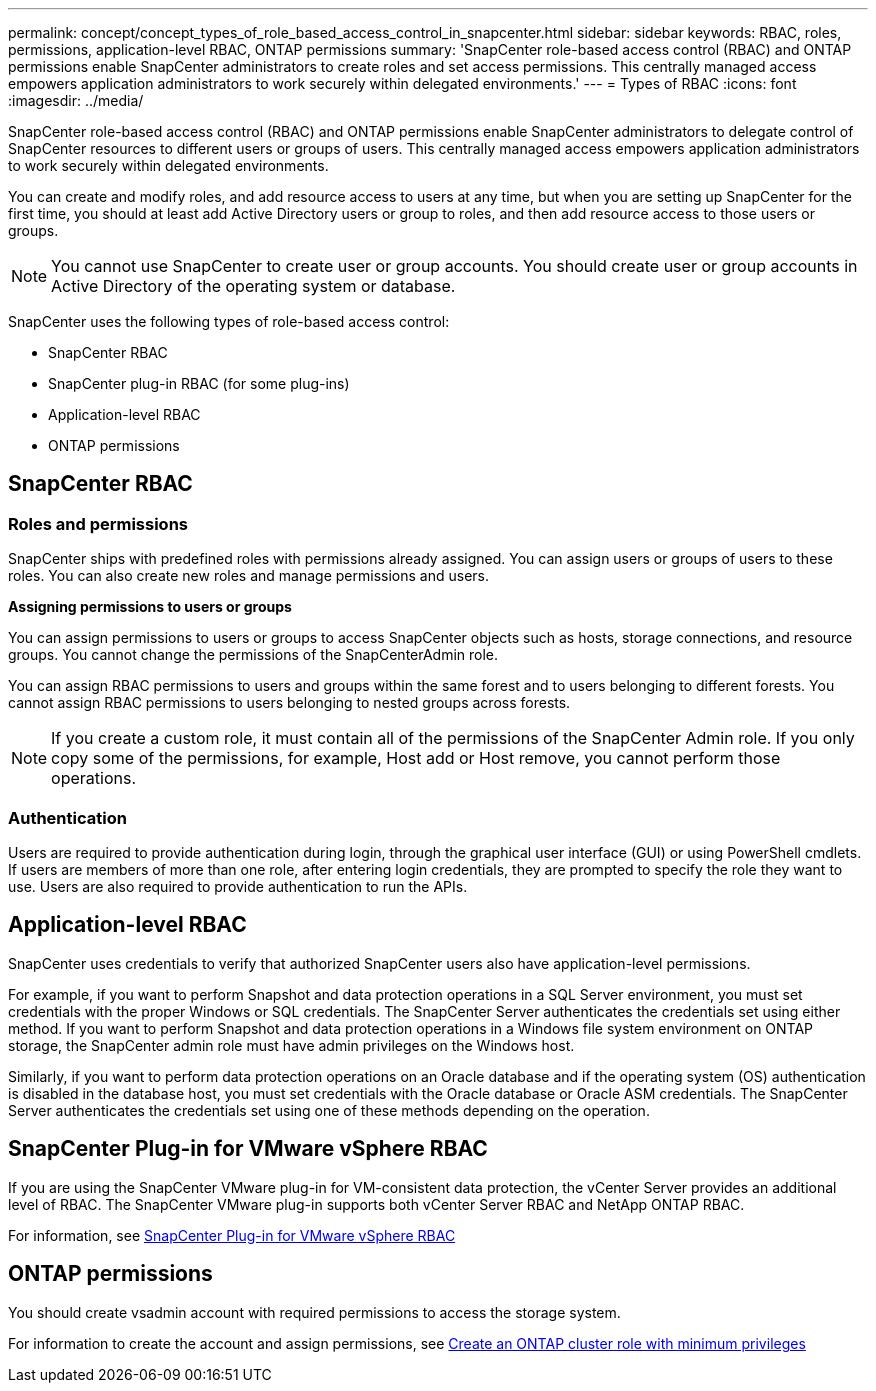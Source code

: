 ---
permalink: concept/concept_types_of_role_based_access_control_in_snapcenter.html
sidebar: sidebar
keywords: RBAC, roles, permissions, application-level RBAC, ONTAP permissions
summary: 'SnapCenter role-based access control (RBAC) and ONTAP permissions enable SnapCenter administrators to create roles and set access permissions. This centrally managed access empowers application administrators to work securely within delegated environments.'
---
= Types of RBAC
:icons: font
:imagesdir: ../media/

[.lead]

SnapCenter role-based access control (RBAC) and ONTAP permissions enable SnapCenter administrators to delegate control of SnapCenter resources to different users or groups of users. This centrally managed access empowers application administrators to work securely within delegated environments.

You can create and modify roles, and add resource access to users at any time, but when you are setting up SnapCenter for the first time, you should at least add Active Directory users or group to roles, and then add resource access to those users or groups.

NOTE: You cannot use SnapCenter to create user or group accounts. You should create user or group accounts in Active Directory of the operating system or database.

SnapCenter uses the following types of role-based access control:

* SnapCenter RBAC
* SnapCenter plug-in RBAC (for some plug-ins)
* Application-level RBAC
* ONTAP permissions

== SnapCenter RBAC

=== Roles and permissions

SnapCenter ships with predefined roles with permissions already assigned. You can assign users or groups of users to these roles. You can also create new roles and manage permissions and users.

*Assigning permissions to users or groups*

You can assign permissions to users or groups to access SnapCenter objects such as hosts, storage connections, and resource groups. You cannot change the permissions of the SnapCenterAdmin role.

You can assign RBAC permissions to users and groups within the same forest and to users belonging to different forests. You cannot assign RBAC permissions to users belonging to nested groups across forests.

NOTE: If you create a custom role, it must contain all of the permissions of the SnapCenter Admin role. If you only copy some of the permissions, for example, Host add or Host remove, you cannot perform those operations.

=== Authentication

Users are required to provide authentication during login, through the graphical user interface (GUI) or using PowerShell cmdlets. If users are members of more than one role, after entering login credentials, they are prompted to specify the role they want to use. Users are also required to provide authentication to run the APIs.

== Application-level RBAC

SnapCenter uses credentials to verify that authorized SnapCenter users also have application-level permissions.

For example, if you want to perform Snapshot and data protection operations in a SQL Server environment, you must set credentials with the proper Windows or SQL credentials. The SnapCenter Server authenticates the credentials set using either method. If you want to perform Snapshot and data protection operations in a Windows file system environment on ONTAP storage, the SnapCenter admin role must have admin privileges on the Windows host.

Similarly, if you want to perform data protection operations on an Oracle database and if the operating system (OS) authentication is disabled in the database host, you must set credentials with the Oracle database or Oracle ASM credentials. The SnapCenter Server authenticates the credentials set using one of these methods depending on the operation.

== SnapCenter Plug-in for VMware vSphere RBAC

If you are using the SnapCenter VMware plug-in for VM-consistent data protection, the vCenter Server provides an additional level of RBAC. The SnapCenter VMware plug-in supports both vCenter Server RBAC and NetApp ONTAP RBAC.

For information, see https://docs.netapp.com/us-en/sc-plugin-vmware-vsphere/scpivs44_role_based_access_control.html[SnapCenter Plug-in for VMware vSphere RBAC^]

== ONTAP permissions

You should create vsadmin account with required permissions to access the storage system.

For information to create the account and assign permissions, see link:../install/task_create_an_ontap_cluster_role_with_minimum_privileges.html[Create an ONTAP cluster role with minimum privileges^]
